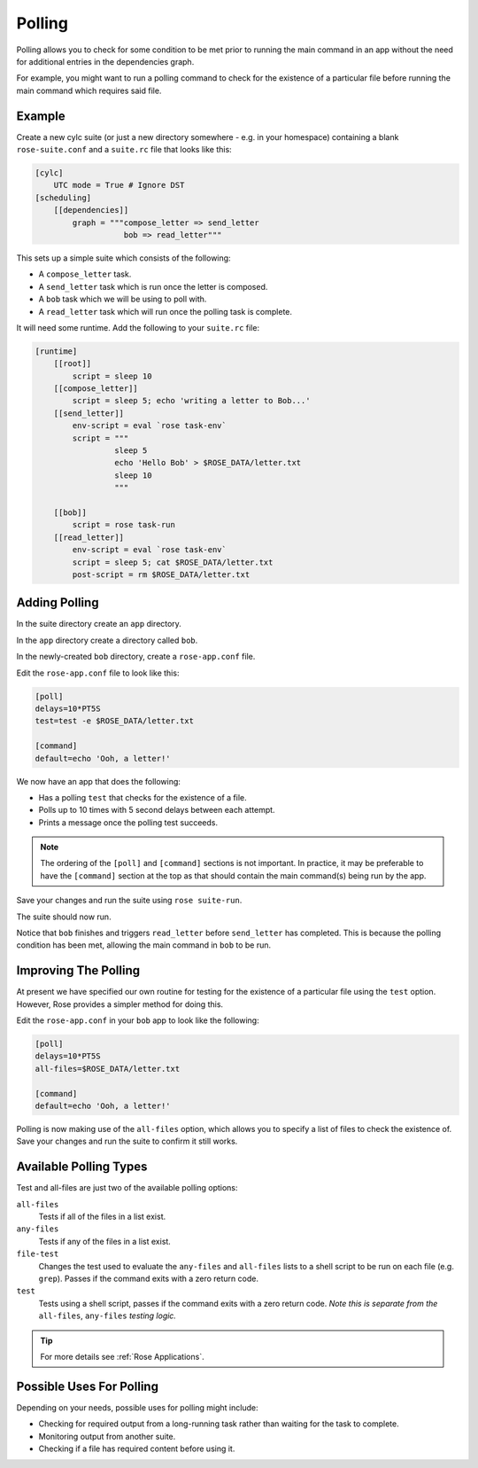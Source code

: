 Polling
=======

Polling allows you to check for some condition to be met prior to running the
main command in an app without the need for additional entries in the
dependencies graph.

For example, you might want to run a polling command to check for the
existence of a particular file before running the main command which
requires said file.


Example
-------

Create a new cylc suite (or just a new directory somewhere - e.g. in
your homespace) containing a blank ``rose-suite.conf`` and a ``suite.rc``
file that looks like this:

.. code-block:: cylc

   [cylc]
       UTC mode = True # Ignore DST
   [scheduling]
       [[dependencies]]
           graph = """compose_letter => send_letter
                      bob => read_letter"""

This sets up a simple suite which consists of the following:

* A ``compose_letter`` task.
* A ``send_letter`` task which is run once the letter is composed.
* A ``bob`` task which we will be using to poll with.
* A ``read_letter`` task which will run once the polling task is complete.

It will need some runtime. Add the following to your ``suite.rc`` file:

.. code-block:: cylc

   [runtime]
       [[root]]
           script = sleep 10
       [[compose_letter]]
           script = sleep 5; echo 'writing a letter to Bob...'
       [[send_letter]]
           env-script = eval `rose task-env`
           script = """
                    sleep 5
                    echo 'Hello Bob' > $ROSE_DATA/letter.txt
                    sleep 10
                    """

       [[bob]]
           script = rose task-run
       [[read_letter]]
           env-script = eval `rose task-env`
           script = sleep 5; cat $ROSE_DATA/letter.txt
           post-script = rm $ROSE_DATA/letter.txt


Adding Polling
--------------

In the suite directory create an ``app`` directory.

In the ``app`` directory create a directory called ``bob``.

In the newly-created ``bob`` directory, create a ``rose-app.conf`` file.

Edit the ``rose-app.conf`` file to look like this:

.. code-block:: rose

   [poll]
   delays=10*PT5S
   test=test -e $ROSE_DATA/letter.txt

   [command]
   default=echo 'Ooh, a letter!'

We now have an app that does the following:

* Has a polling ``test`` that checks for the existence of a file.
* Polls up to 10 times with 5 second delays between each attempt.
* Prints a message once the polling test succeeds.

.. note::

   The ordering of the ``[poll]`` and ``[command]`` sections is not important.
   In practice, it may be preferable to have the ``[command]`` section at
   the top as that should contain the main command(s) being run by the app.

Save your changes and run the suite using ``rose suite-run``.

The suite should now run.

Notice that ``bob`` finishes and triggers ``read_letter`` before
``send_letter`` has completed. This is because the polling condition has
been met, allowing the main command in ``bob`` to be run.


Improving The Polling
---------------------

At present we have specified our own routine for testing for the existence
of a particular file using the ``test`` option. However, Rose provides a
simpler method for doing this.

Edit the ``rose-app.conf`` in your ``bob`` app to look like the following:

.. code-block:: rose

   [poll]
   delays=10*PT5S
   all-files=$ROSE_DATA/letter.txt

   [command]
   default=echo 'Ooh, a letter!'

Polling is now making use of the ``all-files`` option, which allows you to
specify a list of files to check the existence of. Save your changes and
run the suite to confirm it still works.


Available Polling Types
-----------------------

Test and all-files are just two of the available polling options:

``all-files``
   Tests if all of the files in a list exist.
``any-files``
   Tests if any of the files in a list exist.
``file-test``
   Changes the test used to evaluate the ``any-files`` and ``all-files`` lists
   to a shell script to be run on each file (e.g. ``grep``). Passes if the
   command exits with a zero return code.
``test``
   Tests using a shell script, passes if the command exits with a zero return
   code. *Note this is separate from the* ``all-files``, ``any-files`` *testing
   logic.*

.. tip::

   For more details see :ref:`Rose Applications`.


Possible Uses For Polling
-------------------------

Depending on your needs, possible uses for polling might include:

* Checking for required output from a long-running task rather than waiting
  for the task to complete.
* Monitoring output from another suite.
* Checking if a file has required content before using it.

